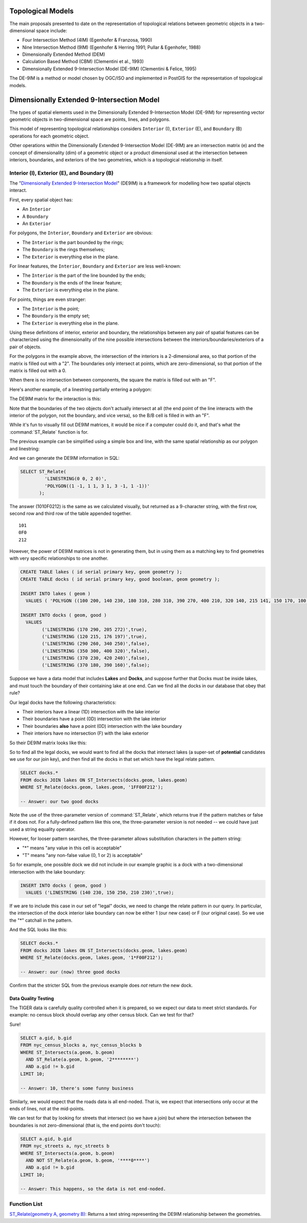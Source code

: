 .. _de9im:

Topological Models
==================

The main proposals presented to date on the representation of topological relations between geometric objects in a two-dimensional space include:

* Four Intersection Method (4IM) (Egenhofer & Franzosa, 1990)
* Nine Intersection Method (9IM) (Egenhofer & Herring 1991; Pullar & Egenhofer, 1988)
* Dimensionally Extended Method (DEM)
* Calculation Based Method (CBM) (Clementini et al., 1993)
* Dimensionally Extended 9-Intersection Model (DE-9IM) (Clementini & Felice, 1995)

The DE-9IM is a method or model chosen by OGC/ISO and implemented in PostGIS for the representation of topological models.

Dimensionally Extended 9-Intersection Model
===========================================

The types of spatial elements used in the Dimensionally Extended 9-Intersection Model (DE-9IM) for representing vector geometric objects in two-dimensional space are points, lines, and polygons.

This model of representing topological relationships considers ``Interior`` (I), ``Exterior`` (E), and ``Boundary`` (B) operations for each geometric object.

Other operations within the Dimensionally Extended 9-Intersection Model (DE-9IM) are an intersection matrix (e) and the concept of dimensionality (dim) of a geometric object or a product dimensional used at the intersection between interiors, boundaries, and exteriors of the two geometries, which is a topological relationship in itself.

Interior (I), Exterior (E), and Boundary (B)
--------------------------------------------

The "`Dimensionally Extended 9-Intersection Model <http://en.wikipedia.org/wiki/DE-9IM>`_" (DE9IM) is a framework for modelling how two spatial objects interact.

First, every spatial object has:

* An ``Interior``
* A ``Boundary``
* An ``Exterior``

For polygons, the ``Interior``, ``Boundary`` and ``Exterior`` are obvious:

.. image:: ./screenshots/de9im1.jpg
  :class: inline

* The ``Interior`` is the part bounded by the rings;
* The ``Boundary`` is the rings themselves;
* The ``Exterior`` is everything else in the plane.

For linear features, the ``Interior``, ``Boundary`` and ``Exterior`` are less well-known:

.. image:: ./screenshots/de9im2.jpg
  :class: inline

* The ``Interior`` is the part of the line bounded by the ends;
* The ``Boundary`` is the ends of the linear feature;
* The ``Exterior`` is everything else in the plane.

For points, things are even stranger:

* The ``Interior`` is the point;
* The ``Boundary`` is the empty set;
* The ``Exterior`` is everything else in the plane.

Using these definitions of interior, exterior and boundary, the relationships between any pair of spatial features can be characterized using the dimensionality of the nine possible intersections between the interiors/boundaries/exteriors of a pair of objects.

.. image:: ./screenshots/de9im3.jpg
  :class: inline

For the polygons in the example above, the intersection of the interiors is a 2-dimensional area, so that portion of the matrix is filled out with a "2". The boundaries only intersect at points, which are zero-dimensional, so that portion of the matrix is filled out with a 0.

When there is no intersection between components, the square the matrix is filled out with an "F".

Here's another example, of a linestring partially entering a polygon:

.. image:: ./screenshots/de9im4.jpg
  :class: inline

The DE9IM matrix for the interaction is this:

.. image:: ./screenshots/de9im5.jpg
  :class: inline

Note that the boundaries of the two objects don't actually intersect at all (the end point of the line interacts with the interior of the polygon, not the boundary, and vice versa), so the B/B cell is filled in with an "F". 

While it's fun to visually fill out DE9IM matrices, it would be nice if a computer could do it, and that's what the :command:`ST_Relate` function is for.

The previous example can be simplified using a simple box and line, with the same spatial relationship as our polygon and linestring:

.. image:: ./screenshots/de9im6.jpg
  :class: inline

And we can generate the DE9IM information in SQL:

.. code-block:: sql

  SELECT ST_Relate(
           'LINESTRING(0 0, 2 0)',
           'POLYGON((1 -1, 1 1, 3 1, 3 -1, 1 -1))'
         );

The answer (1010F0212) is the same as we calculated visually, but returned as a 9-character string, with the first row, second row and third row of the table appended together.

::
  
  101
  0F0
  212

However, the power of DE9IM matrices is not in generating them, but in using them as a matching key to find geometries with very specific relationships to one another.

.. code-block:: sql

  CREATE TABLE lakes ( id serial primary key, geom geometry );
  CREATE TABLE docks ( id serial primary key, good boolean, geom geometry );

  INSERT INTO lakes ( geom ) 
    VALUES ( 'POLYGON ((100 200, 140 230, 180 310, 280 310, 390 270, 400 210, 320 140, 215 141, 150 170, 100 200))');

  INSERT INTO docks ( geom, good )
    VALUES 
	  ('LINESTRING (170 290, 205 272)',true),
	  ('LINESTRING (120 215, 176 197)',true),
	  ('LINESTRING (290 260, 340 250)',false),
	  ('LINESTRING (350 300, 400 320)',false),
	  ('LINESTRING (370 230, 420 240)',false),
	  ('LINESTRING (370 180, 390 160)',false);

Suppose we have a data model that includes **Lakes** and **Docks**, and suppose further that Docks must be inside lakes, and must touch the boundary of their containing lake at one end. Can we find all the docks in our database that obey that rule?

.. image:: ./screenshots/de9im7.jpg
  :class: inline

Our legal docks have the following characteristics:

* Their interiors have a linear (1D) intersection with the lake interior
* Their boundaries have a point (0D) intersection with the lake interior
* Their boundaries **also** have a point (0D) intersection with the lake boundary
* Their interiors have no intersection (F) with the lake exterior

So their DE9IM matrix looks like this:

.. image:: ./screenshots/de9im8.jpg
  :class: inline

So to find all the legal docks, we would want to find all the docks that intersect lakes (a super-set of **potential** candidates we use for our join key), and then find all the docks in that set which have the legal relate pattern.

.. code-block:: sql

  SELECT docks.*
  FROM docks JOIN lakes ON ST_Intersects(docks.geom, lakes.geom)
  WHERE ST_Relate(docks.geom, lakes.geom, '1FF00F212');

  -- Answer: our two good docks

Note the use of the three-parameter version of :command:`ST_Relate`, which returns true if the pattern matches or false if it does not. For a fully-defined pattern like this one, the three-parameter version is not needed -- we could have just used a string equality operator.

However, for looser pattern searches, the three-parameter allows substitution characters in the pattern string:

* "*" means "any value in this cell is acceptable"
* "T" means "any non-false value (0, 1 or 2) is acceptable"

So for example, one possible dock we did not include in our example graphic is a dock with a two-dimensional intersection with the lake boundary:

.. code-block:: sql

  INSERT INTO docks ( geom, good )
    VALUES ('LINESTRING (140 230, 150 250, 210 230)',true);

.. image:: ./screenshots/de9im9.jpg
  :class: inline

If we are to include this case in our set of "legal" docks, we need to change the relate pattern in our query. In particular, the intersection of the dock interior lake boundary can now be either 1 (our new case) or F (our original case). So we use the "*" catchall in the pattern.

.. image:: ./screenshots/de9im10.jpg
  :class: inline

And the SQL looks like this:

.. code-block:: sql

  SELECT docks.*
  FROM docks JOIN lakes ON ST_Intersects(docks.geom, lakes.geom)
  WHERE ST_Relate(docks.geom, lakes.geom, '1*F00F212');

  -- Answer: our (now) three good docks

Confirm that the stricter SQL from the previous example does *not* return the new dock.


Data Quality Testing
~~~~~~~~~~~~~~~~~~~~

The TIGER data is carefully quality controlled when it is prepared, so we expect our data to meet strict standards. For example: no census block should overlap any other census block. Can we test for that?

.. image:: ./screenshots/de9im11.jpg
  :class: inline

Sure!

.. code-block:: sql

  SELECT a.gid, b.gid 
  FROM nyc_census_blocks a, nyc_census_blocks b 
  WHERE ST_Intersects(a.geom, b.geom) 
    AND ST_Relate(a.geom, b.geom, '2********') 
    AND a.gid != b.gid
  LIMIT 10;

  -- Answer: 10, there's some funny business

Similarly, we would expect that the roads data is all end-noded. That is, we expect that intersections only occur at the ends of lines, not at the mid-points. 

.. image:: ./screenshots/de9im12.jpg
  :class: inline

We can test for that by looking for streets that intersect (so we have a join) but where the intersection between the boundaries is not zero-dimensional (that is, the end points don't touch):

.. code-block:: sql

  SELECT a.gid, b.gid 
  FROM nyc_streets a, nyc_streets b 
  WHERE ST_Intersects(a.geom, b.geom) 
    AND NOT ST_Relate(a.geom, b.geom, '****0****') 
    AND a.gid != b.gid
  LIMIT 10;

  -- Answer: This happens, so the data is not end-noded.



Function List
-------------

`ST_Relate(geometry A, geometry B) <http://postgis.net/docs/manual-2.1/ST_Relate.html>`_: Returns a text string representing the DE9IM relationship between the geometries. 
